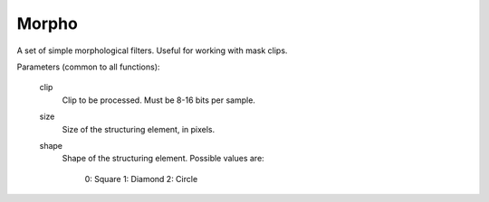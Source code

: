 .. _morpho:

Morpho
======

A set of simple morphological filters. Useful for working with mask clips.

Parameters (common to all functions):

    clip
        Clip to be processed. Must be 8-16 bits per sample.

    size
        Size of the structuring element, in pixels.

    shape
        Shape of the structuring element. Possible values are:

            0: Square
            1: Diamond
            2: Circle

.. function:: Dilate(clip clip[, int size=5, int shape=0])
   :module: morpho

.. function:: Erode(clip clip[, int size=5, int shape=0])
   :module: morpho

.. function:: Open(clip clip[, int size=5, int shape=0])
   :module: morpho

.. function:: Close(clip clip[, int size=5, int shape=0])
   :module: morpho

.. function:: TopHat(clip clip[, int size=5, int shape=0])
   :module: morpho

.. function:: BottomHat(clip clip[, int size=5, int shape=0])
   :module: morpho
